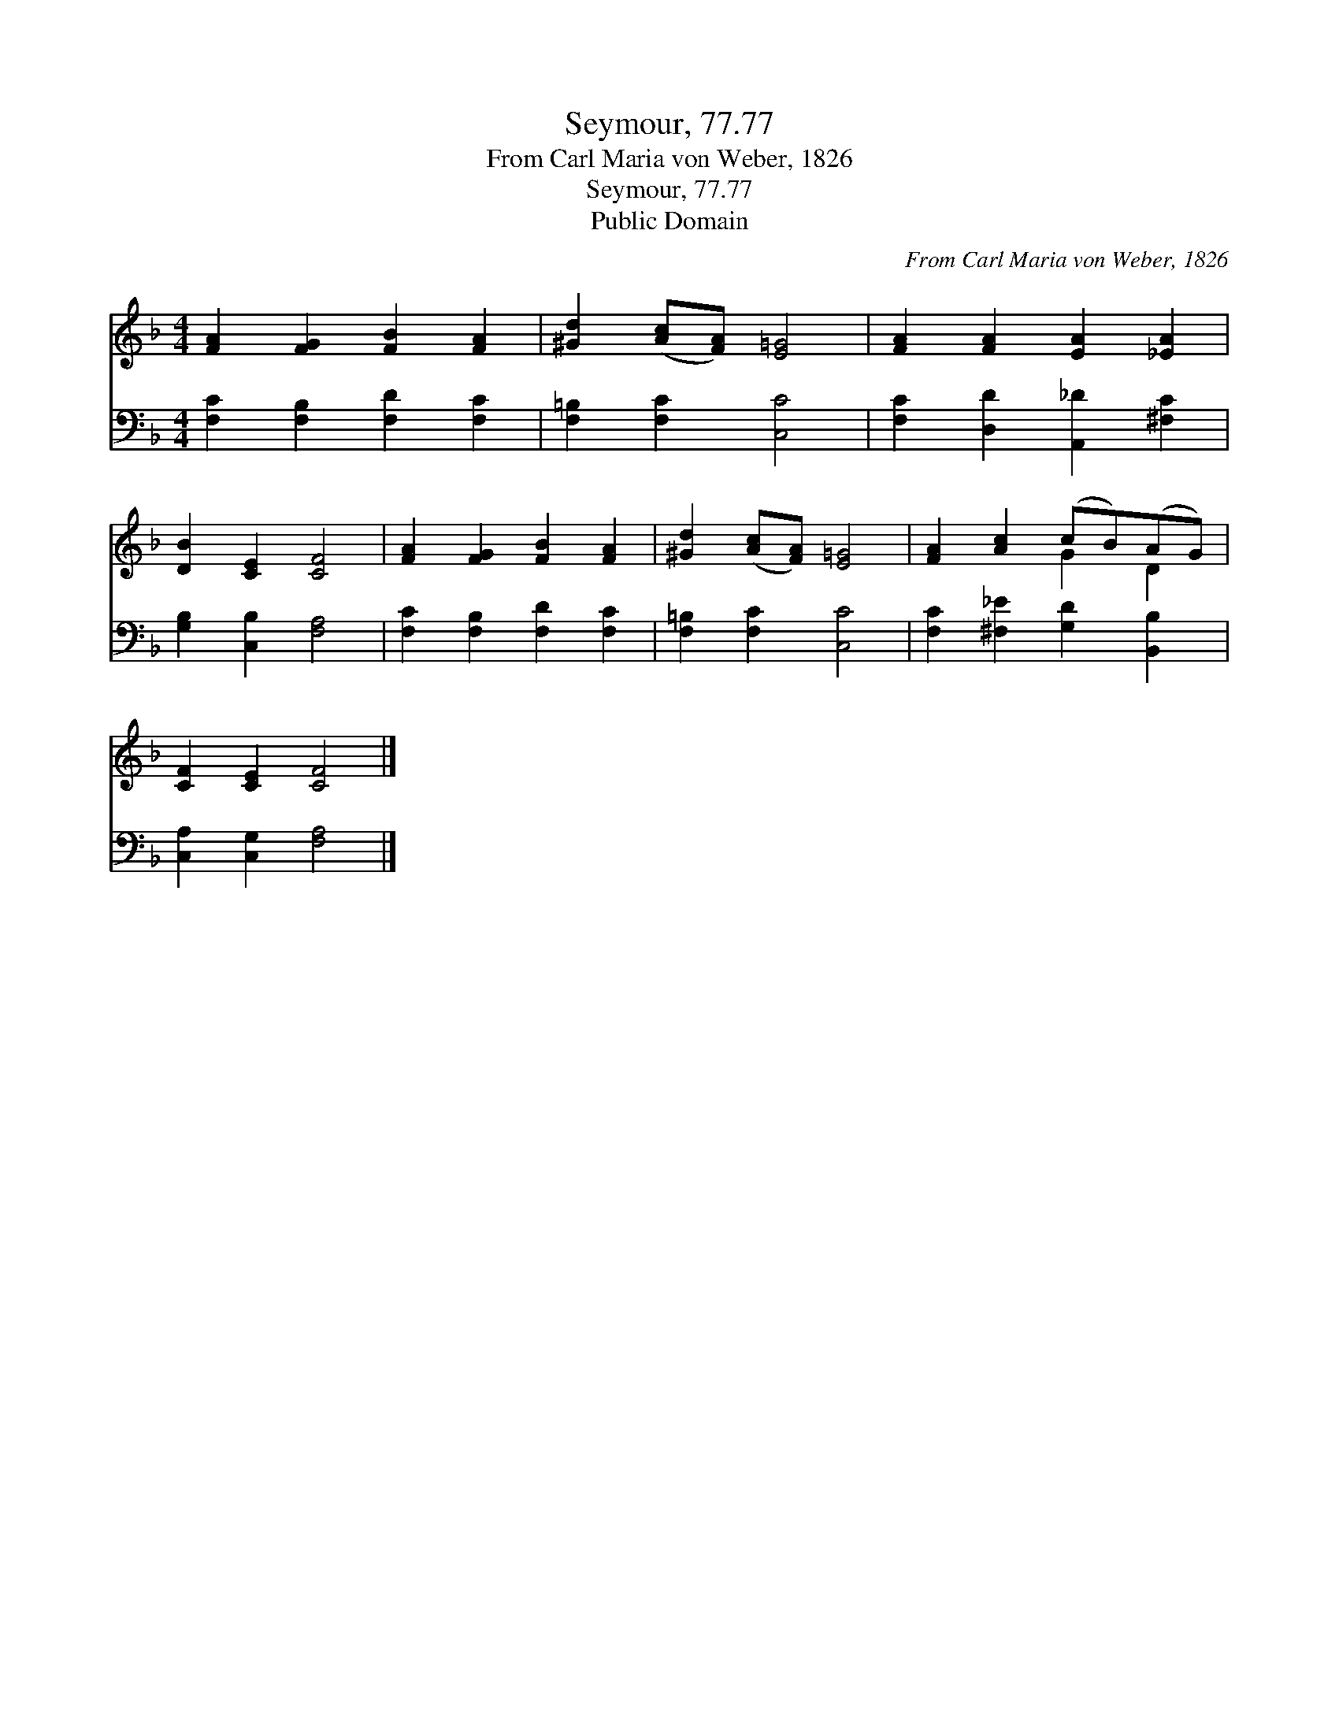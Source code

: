 X:1
T:Seymour, 77.77
T:From Carl Maria von Weber, 1826
T:Seymour, 77.77
T:Public Domain
C:From Carl Maria von Weber, 1826
Z:Public Domain
%%score ( 1 2 ) 3
L:1/8
M:4/4
K:F
V:1 treble 
V:2 treble 
V:3 bass 
V:1
 [FA]2 [FG]2 [FB]2 [FA]2 | [^Gd]2 ([Ac][FA]) [E=G]4 | [FA]2 [FA]2 [EA]2 [_EA]2 | %3
 [DB]2 [CE]2 [CF]4 | [FA]2 [FG]2 [FB]2 [FA]2 | [^Gd]2 ([Ac][FA]) [E=G]4 | [FA]2 [Ac]2 (cB)(AG) | %7
 [CF]2 [CE]2 [CF]4 |] %8
V:2
 x8 | x8 | x8 | x8 | x8 | x8 | x4 G2 D2 | x8 |] %8
V:3
 [F,C]2 [F,B,]2 [F,D]2 [F,C]2 | [F,=B,]2 [F,C]2 [C,C]4 | [F,C]2 [D,D]2 [A,,_D]2 [^F,C]2 | %3
 [G,B,]2 [C,B,]2 [F,A,]4 | [F,C]2 [F,B,]2 [F,D]2 [F,C]2 | [F,=B,]2 [F,C]2 [C,C]4 | %6
 [F,C]2 [^F,_E]2 [G,D]2 [B,,B,]2 | [C,A,]2 [C,G,]2 [F,A,]4 |] %8

